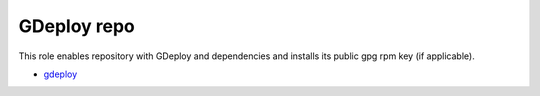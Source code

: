 ====================
GDeploy repo
====================

This role enables repository with GDeploy and dependencies
and installs its public gpg rpm key (if applicable).

- `gdeploy`_

.. _`gdeploy`: https://copr.fedorainfracloud.org/coprs/sac/gdeploy/repo/epel-7/sac-gdeploy-epel-7.repo
